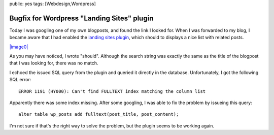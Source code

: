 public: yes
tags: [Webdesign,Wordpress]

Bugfix for Wordpress "Landing Sites" plugin
===========================================

Today I was googling one of my own blogposts, and found the link I
looked for. When I was forwarded to my blog, I became aware that I had
enabled the `landing sites
plugin <http://wordpress.org/extend/plugins/landing-sites/>`_, which
should to displays a nice list with related posts.

`|image0| <http://blog.ich-wars-nicht.ch/wp-content/uploads/2010/04/landingsites.png>`_

As you may have noticed, I wrote "should". Although the search string
was exactly the same as the title of the blogpost that I was looking
for, there was no match.

I echoed the issued SQL query from the plugin and queried it directly in
the database. Unfortunately, I got the following SQL error:

::

    ERROR 1191 (HY000): Can't find FULLTEXT index matching the column list

Apparently there was some index missing. After some googling, I was able
to fix the problem by issueing this query:

::

    alter table wp_posts add fulltext(post_title, post_content);

I'm not sure if that's the right way to solve the problem, but the
plugin seems to be working again.

.. |image0| image:: http://blog.ich-wars-nicht.ch/wp-content/uploads/2010/04/landingsites-300x81.png

